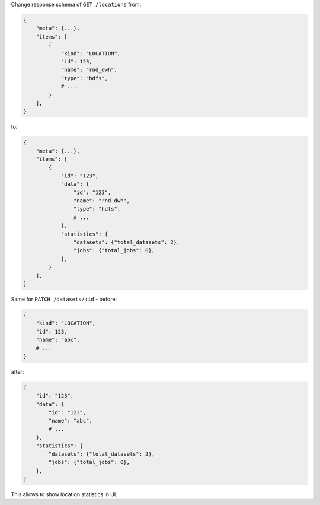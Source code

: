 Change response schema of ``GET /locations`` from:

.. code:: python

    {
        "meta": {...},
        "items": [
            {
                "kind": "LOCATION",
                "id": 123,
                "name": "rnd_dwh",
                "type": "hdfs",
                # ...
            }
        ],
    }

to:

.. code:: python

    {
        "meta": {...},
        "items": [
            {
                "id": "123",
                "data": {
                    "id": "123",
                    "name": "rnd_dwh",
                    "type": "hdfs",
                    # ...
                },
                "statistics": {
                    "datasets": {"total_datasets": 2},
                    "jobs": {"total_jobs": 0},
                },
            }
        ],
    }

Same for ``PATCH /datasets/:id`` - before:

.. code:: python

    {
        "kind": "LOCATION",
        "id": 123,
        "name": "abc",
        # ...
    }

after:

.. code:: python

    {
        "id": "123",
        "data": {
            "id": "123",
            "name": "abc",
            # ...
        },
        "statistics": {
            "datasets": {"total_datasets": 2},
            "jobs": {"total_jobs": 0},
        },
    }

This allows to show location statistics in UI.
